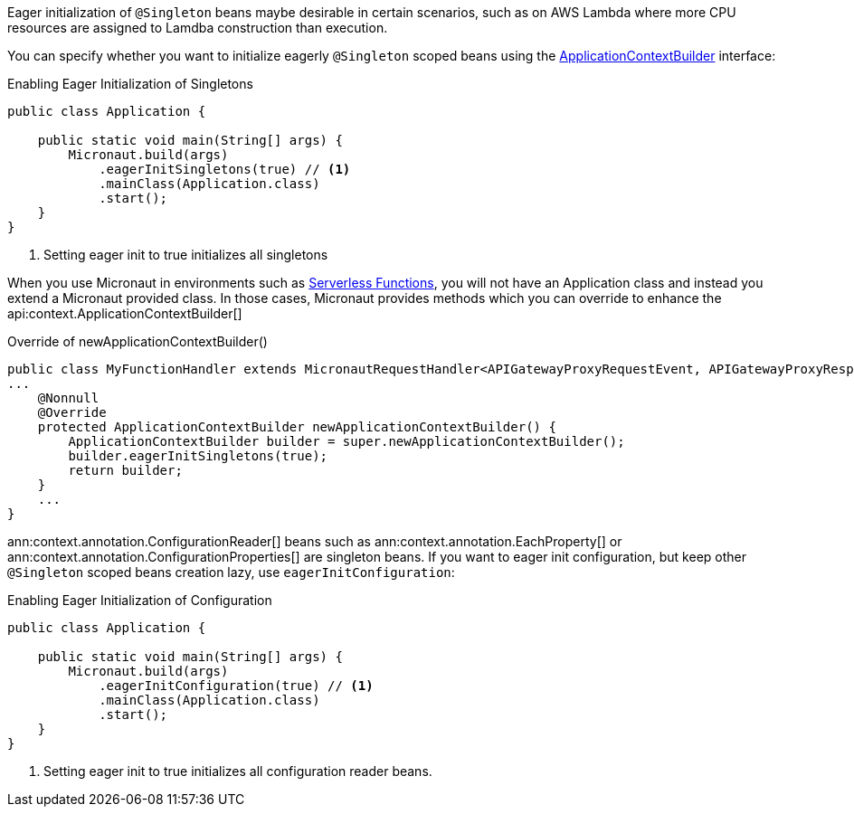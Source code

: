 Eager initialization of `@Singleton` beans maybe desirable in certain scenarios, such as on AWS Lambda where more CPU resources are assigned to Lamdba construction than execution.

You can specify whether you want to initialize eagerly `@Singleton` scoped beans using the link:{api}/io/micronaut/context/ApplicationContextBuilder.html[ApplicationContextBuilder] interface:

.Enabling Eager Initialization of Singletons
[source,java]
----
public class Application {

    public static void main(String[] args) {
        Micronaut.build(args)
            .eagerInitSingletons(true) // <1>
            .mainClass(Application.class)
            .start();
    }
}
----

<1> Setting eager init to true initializes all singletons

When you use Micronaut in environments such as <<serverlessFunctions, Serverless Functions>>, you will not have an Application class and instead you extend a Micronaut provided class. In those cases, Micronaut provides methods which you can override to enhance the api:context.ApplicationContextBuilder[]

.Override of newApplicationContextBuilder()
[source,java]
----
public class MyFunctionHandler extends MicronautRequestHandler<APIGatewayProxyRequestEvent, APIGatewayProxyResponseEvent> {
...
    @Nonnull
    @Override
    protected ApplicationContextBuilder newApplicationContextBuilder() {
        ApplicationContextBuilder builder = super.newApplicationContextBuilder();
        builder.eagerInitSingletons(true);
        return builder;
    }
    ...
}
----

ann:context.annotation.ConfigurationReader[] beans such as ann:context.annotation.EachProperty[]  or ann:context.annotation.ConfigurationProperties[] are singleton beans. If you want to eager init configuration, but keep other `@Singleton` scoped beans creation lazy, use `eagerInitConfiguration`:

.Enabling Eager Initialization of Configuration
[source,java]
----
public class Application {

    public static void main(String[] args) {
        Micronaut.build(args)
            .eagerInitConfiguration(true) // <1>
            .mainClass(Application.class)
            .start();
    }
}
----

<1> Setting eager init to true initializes all configuration reader beans.

